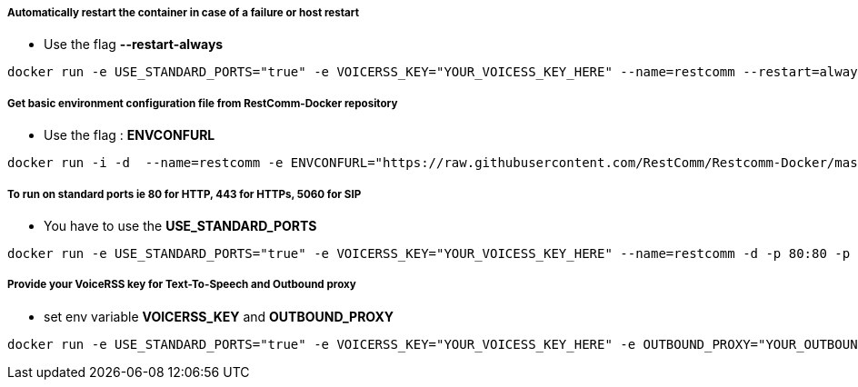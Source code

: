 [[automatically-restart-the-container-in-case-of-a-failure-or-host-restart]]
Automatically restart the container in case of a failure or host restart
++++++++++++++++++++++++++++++++++++++++++++++++++++++++++++++++++++++++

* Use the flag *--restart-always*

[source,lang:default,decode:true]
----
docker run -e USE_STANDARD_PORTS="true" -e VOICERSS_KEY="YOUR_VOICESS_KEY_HERE" --name=restcomm --restart=always -d -p 80:80 -p 443:443 -p 9990:9990 -p 5060:5060 -p 5061:5061 -p 5062:5062 -p 5063:5063 -p 5060:5060/udp -p 65000-65050:65000-65050/udp restcomm/restcomm:latest
----

[[get-basic-environment-configuration-file-from-restcomm-docker-repository]]
Get basic environment configuration file from RestComm-Docker repository
++++++++++++++++++++++++++++++++++++++++++++++++++++++++++++++++++++++++

* Use the flag : *ENVCONFURL*

[source,lang:default,decode:true]
----
docker run -i -d  --name=restcomm -e ENVCONFURL="https://raw.githubusercontent.com/RestComm/Restcomm-Docker/master/scripts/restcomm_env_basic.sh"  -p 80:80 -p 443:443 -p 9990:9990 -p 5060:5060 -p 5061:5061 -p 5062:5062 -p 5063:5063 -p 5060:5060/udp -p 65000-65050:65000-65050/udp restcomm/restcomm:latest
----

[[to-run-on-standard-ports-ie-80-for-http-443-for-https-5060-for-sip]]
To run on standard ports ie 80 for HTTP, 443 for HTTPs, 5060 for SIP
++++++++++++++++++++++++++++++++++++++++++++++++++++++++++++++++++++

* You have to use the *USE_STANDARD_PORTS*

[source,lang:default,decode:true]
----
docker run -e USE_STANDARD_PORTS="true" -e VOICERSS_KEY="YOUR_VOICESS_KEY_HERE" --name=restcomm -d -p 80:80 -p 443:443 -p 9990:9990 -p 5060:5060 -p 5061:5061 -p 5062:5062 -p 5063:5063 -p 5060:5060/udp -p 65000-65050:65000-65050/udp restcomm/restcomm:latest
----

[[provide-your-voicerss-key-for-text-to-speech-and-outbound-proxy]]
Provide your VoiceRSS key for Text-To-Speech and Outbound proxy
+++++++++++++++++++++++++++++++++++++++++++++++++++++++++++++++

* set env variable *VOICERSS_KEY* and *OUTBOUND_PROXY*

[source,lang:default,decode:true]
----
docker run -e USE_STANDARD_PORTS="true" -e VOICERSS_KEY="YOUR_VOICESS_KEY_HERE" -e OUTBOUND_PROXY="YOUR_OUTBOUND_PROXY_HERE" --name=restcomm -d -p 80:80 -p 443:443 -p 9990:9990 -p 5060:5060 -p 5061:5061 -p 5062:5062 -p 5063:5063 -p 5060:5060/udp -p 65000-65050:65000-65050/udp restcomm/restcomm:latest
----
